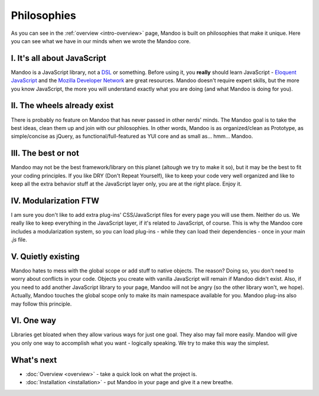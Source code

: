 ============
Philosophies
============

As you can see in the :ref:`overview <intro-overview>` page, Mandoo is built on philosophies that make it unique. Here you can see what we have in our minds when we wrote the Mandoo core.

I. It's all about JavaScript
============================

Mandoo is a JavaScript library, not a `DSL`_ or something. Before using it, you **really** should learn JavaScript - `Eloquent JavaScript`_ and the `Mozilla Developer Network`_ are great resources. Mandoo doesn't require expert skills, but the more you know JavaScript, the more you will understand exactly what you are doing (and what Mandoo is doing for you).

.. _DSL: http://en.wikipedia.org/wiki/Domain-specific_language
.. _Eloquent JavaScript: http://eloquentjavascript.net/
.. _Mozilla Developer Network: https://developer.mozilla.org/en/JavaScript

II. The wheels already exist
============================

There is probably no feature on Mandoo that has never passed in other nerds' minds. The Mandoo goal is to take the best ideas, clean them up and join with our philosophies. In other words, Mandoo is as organized/clean as Prototype, as simple/concise as jQuery, as functional/full-featured as YUI core and as small as... hmm... Mandoo.

III. The best or not
====================

Mandoo may not be the best framework/library on this planet (altough we try to make it so), but it may be the best to fit your coding principles. If you like DRY (Don't Repeat Yourself), like to keep your code very well organized and like to keep all the extra behavior stuff at the JavaScript layer only, you are at the right place. Enjoy it.

IV. Modularization FTW
======================

I am sure you don't like to add extra plug-ins' CSS/JavaScript files for every page you will use them. Neither do us. We really like to keep everything in the JavaScript layer, if it's related to JavaScript, of course. This is why the Mandoo core includes a modularization system, so you can load plug-ins - while they can load their dependencies - once in your main `.js` file.

V. Quietly existing
===================

Mandoo hates to mess with the global scope or add stuff to native objects. The reason? Doing so, you don't need to worry about conflicts in your code. Objects you create with vanilla JavaScript will remain if Mandoo didn't exist. Also, if you need to add another JavaScript library to your page, Mandoo will not be angry (so the other library won't, we hope). Actually, Mandoo touches the global scope only to make its main namespace available for you.
Mandoo plug-ins also may follow this principle.

VI. One way
===========

Libraries get bloated when they allow various ways for just one goal. They also may fail more easily. Mandoo will give you only one way to accomplish what you want - logically speaking. We try to make this way the simplest.


What's next
===========

* :doc:`Overview <overview>` - take a quick look on what the project is.
* :doc:`Installation <installation>` - put Mandoo in your page and give it a new breathe.
